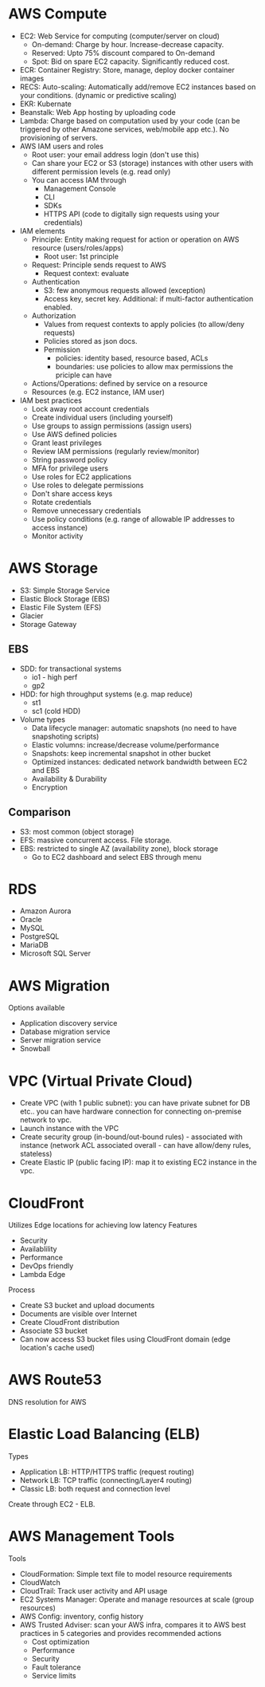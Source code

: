 * AWS Compute
 - EC2: Web Service for computing (computer/server on cloud)
   - On-demand: Charge by hour. Increase-decrease capacity.
   - Reserved: Upto 75% discount compared to On-demand
   - Spot: Bid on spare EC2 capacity. Significantly reduced cost.
 - ECR: Container Registry: Store, manage, deploy docker container images
 - RECS: Auto-scaling: Automatically add/remove EC2 instances based on your conditions. (dynamic or predictive scaling)
 - EKR: Kubernate
 - Beanstalk: Web App hosting by uploading code
 - Lambda: Charge based on computation used by your code (can be triggered by other Amazone services, web/mobile app etc.). No provisioning of servers.
 - AWS IAM users and roles
   - Root user: your email address login (don't use this)
   - Can share your EC2 or S3 (storage) instances with other users with different permission levels (e.g. read only)
   - You can access IAM through
     - Management Console
     - CLI
     - SDKs
     - HTTPS API (code to digitally sign requests using your credentials)
 - IAM elements
   - Principle: Entity making request for action or operation on AWS resource (users/roles/apps)
     - Root user: 1st principle
   - Request: Principle sends request to AWS
     - Request context: evaluate
   - Authentication
     - S3: few anonymous requests allowed (exception)
     - Access key, secret key. Additional: if multi-factor authentication enabled.
   - Authorization
     - Values from request contexts to apply policies (to allow/deny requests)
     - Policies stored as json docs.
     - Permission
       - policies: identity based, resource based, ACLs
       - boundaries: use policies to allow max permissions the priciple can have
   - Actions/Operations: defined by service on a resource
   - Resources (e.g. EC2 instance, IAM user)
 - IAM best practices
   - Lock away root account credentials
   - Create individual users (including yourself)
   - Use groups to assign permissions (assign users)
   - Use AWS defined policies
   - Grant least privileges
   - Review IAM permissions (regularly review/monitor)
   - String password policy
   - MFA for privilege users
   - Use roles for EC2 applications
   - Use roles to delegate permissions
   - Don't share access keys
   - Rotate credentials
   - Remove unnecessary credentials
   - Use policy conditions (e.g. range of allowable IP addresses to access instance)
   - Monitor activity
* AWS Storage
 - S3: Simple Storage Service
 - Elastic Block Storage (EBS)
 - Elastic File System (EFS)
 - Glacier
 - Storage Gateway
** EBS
 - SDD: for transactional systems
   - io1 - high perf
   - gp2
 - HDD: for high throughput systems (e.g. map reduce)
   - st1
   - sc1 (cold HDD)
 - Volume types
   - Data lifecycle manager: automatic snapshots (no need to have snapshoting scripts)
   - Elastic volumns: increase/decrease volume/performance
   - Snapshots: keep incremental snapshot in other bucket
   - Optimized instances: dedicated network bandwidth between EC2 and EBS
   - Availability & Durability
   - Encryption
** Comparison
 - S3: most common (object storage)
 - EFS: massive concurrent access. File storage.
 - EBS: restricted to single AZ (availability zone), block storage
   - Go to EC2 dashboard and select EBS through menu
* RDS
 - Amazon Aurora
 - Oracle
 - MySQL
 - PostgreSQL
 - MariaDB
 - Microsoft SQL Server
* AWS Migration
Options available
 - Application discovery service
 - Database migration service
 - Server migration service
 - Snowball
* VPC (Virtual Private Cloud)
 - Create VPC (with 1 public subnet): you can have private subnet for DB etc.. you can have hardware connection for connecting on-premise network to vpc.
 - Launch instance with the VPC
 - Create security group (in-bound/out-bound rules) - associated with instance (network ACL associated overall - can have allow/deny rules, stateless)
 - Create Elastic IP (public facing IP): map it to existing EC2 instance in the vpc.
* CloudFront
Utilizes Edge locations for achieving low latency
Features
 - Security
 - Availablility
 - Performance
 - DevOps friendly
 - Lambda Edge
Process
 - Create S3 bucket and upload documents
 - Documents are visible over Internet
 - Create CloudFront distribution
 - Associate S3 bucket
 - Can now access S3 bucket files using CloudFront domain (edge location's cache used)
* AWS Route53
DNS resolution for AWS
* Elastic Load Balancing (ELB)
Types
 - Application LB: HTTP/HTTPS traffic (request routing)
 - Network LB: TCP traffic (connecting/Layer4 routing)
 - Classic LB: both request and connection level
Create through EC2 - ELB.
* AWS Management Tools
Tools
 - CloudFormation: Simple text file to model resource requirements
 - CloudWatch
 - CloudTrail: Track user activity and API usage
 - EC2 Systems Manager: Operate and manage resources at scale (group resources)
 - AWS Config: inventory, config history
 - AWS Trusted Adviser: scan your AWS infra, compares it to AWS best practices in 5 categories and provides recommended actions
   - Cost optimization
   - Performance
   - Security
   - Fault tolerance
   - Service limits